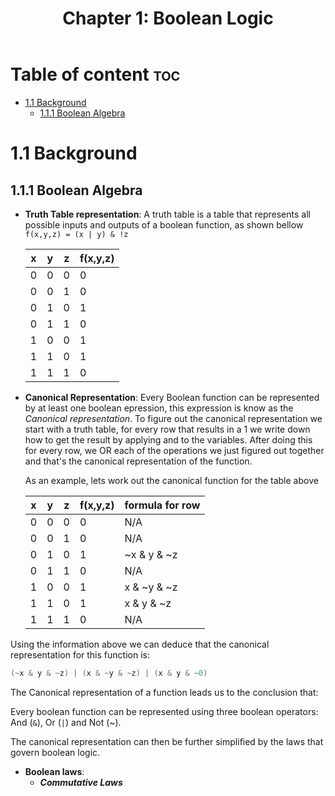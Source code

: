 #+title: Chapter 1: Boolean Logic

* Table of content :toc:
- [[#11-background][1.1 Background]]
  - [[#111-boolean-algebra][1.1.1 Boolean Algebra]]

* 1.1 Background
** 1.1.1 Boolean Algebra
- *Truth Table representation*:
   A truth table is a table that represents all possible inputs and outputs of a boolean function, as shown bellow ~f(x,y,z) = (x | y) & !z~


        | x | y | z | f(x,y,z) |
        |---+---+---+----------|
        | 0 | 0 | 0 |        0 |
        | 0 | 0 | 1 |        0 |
        | 0 | 1 | 0 |        1 |
        | 0 | 1 | 1 |        0 |
        | 1 | 0 | 0 |        1 |
        | 1 | 1 | 0 |        1 |
        | 1 | 1 | 1 |        0 |


- *Canonical Representation*:
  Every Boolean function can be represented by at least one boolean epression, this expression is know as the /Canonical representation/. To figure out the canonical representation we start with a truth table, for every row that results in a 1 we write down how to get the result by applying and to the variables.
  After doing this for every row, we OR each of the operations we just figured out together and that's the canonical representation of the function.

  As an example, lets work out the canonical function for the table above


        | x | y | z | f(x,y,z) | formula for row |
        |---+---+---+----------+-----------------|
        | 0 | 0 | 0 |        0 | N/A             |
        | 0 | 0 | 1 |        0 | N/A             |
        | 0 | 1 | 0 |        1 | ~x & y & ~z     |
        | 0 | 1 | 1 |        0 | N/A             |
        | 1 | 0 | 0 |        1 | x & ~y & ~z     |
        | 1 | 1 | 0 |        1 | x & y & ~z      |
        | 1 | 1 | 1 |        0 | N/A             |

Using the information above we can deduce that the canonical representation for this function is:
#+begin_src c
(~x & y & ~z) | (x & ~y & ~z) | (x & y & ~0)
#+end_src

The Canonical representation of a function leads us to the conclusion that:
#+begin_quote
Every boolean function can be represented using three boolean operators: And (~&~), Or (~|~) and Not (~).


The canonical representation can then be further simplified by the laws that govern boolean logic.

- *Boolean laws*:
  - /*Commutative Laws*/
